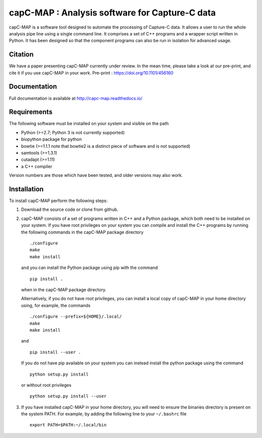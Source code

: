 capC-MAP : Analysis software for Capture-C data
***********************************************

.. image:: https://readthedocs.org/projects/capc-map/badge/?version=latest
	   :target: https://capc-map.readthedocs.io/en/latest/?badge=latest
	   :alt: Documentation Status

capC-MAP is a software tool designed to automate the processing of Capture-C data. It allows a user to run the whole analysis pipe line using a single command line. It comprises a set of C++ programs and a wrapper script written in Python. It has been designed so that the component programs can also be run in isolation for advanced usage.

Citation
========

We have a paper presenting capC-MAP currently under review. In the mean time, please take a look at our pre-print, and cite it if you use capC-MAP in your work. Pre-print : https://doi.org/10.1101/456160


Documentation
=============

Full documentation is available at http://capc-map.readthedocs.io/


Requirements
============

The following software must be installed on your system and visible on the path

* Python (>=2.7; Python 3 is not currently supported)
* biopython package for python
* bowtie (>=1.1.1 note that bowtie2 is a distinct piece of software and is not supported)
* samtools (>=1.3.1)
* cutadapt (>=1.11)
* a C++ compiler

Version numbers are those which have been tested, and older versions may also work.


Installation
============

To install capC-MAP perform the following steps:

1. Download the source code or clone from github.

2. capC-MAP consists of a set of programs written in C++ and a Python package, 
   which both need to be installed on your system. If you have root privileges 
   on your system you can compile and install the C++ programs by running the 
   following commands in the capC-MAP package directory
   ::

     ./configure
     make
     make install
     
   and you can install the Python package using pip with the command
   ::

      pip install .

   when in the capC-MAP package directory.

   Alternatively, if you do not have root privileges, you can install a local 
   copy of capC-MAP in your home directory using, for example, the commands
   ::

      ./configure --prefix=${HOME}/.local/
      make
      make install

   and
   ::

      pip install --user .

   If you do not have pip available on your system you can instead install the 
   python package using the command
   ::

      python setup.py install 

   or without root privileges
   ::

      python setup.py install --user

3. If you have installed capC-MAP in your home directory, you will need to 
   ensure the binaries directory is present on the system PATH. For example, 
   by adding the following line to your ``~/.bashrc`` file
   ::

     export PATH=$PATH:~/.local/bin


